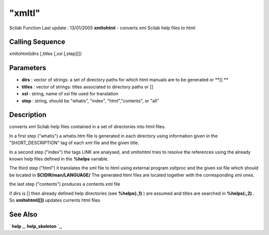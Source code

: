 ====
"xmltl"
====

Scilab Function Last update : 13/01/2005
**xmltohtml** - converts xml Scilab help files to html



Calling Sequence
~~~~~~~~~~~~~~~~

xmltohtml(dirs [,titles [,xsl [,step]]])




Parameters
~~~~~~~~~~


+ **dirs** : vector of strings: a set of directory paths for which
  html manuals are to be generated or **[] **
+ **titles** : vector of strings: titles associated to directory paths
  or []
+ **xsl** : string, name of xsl file used for translation
+ **step** : string, should be "whatis", "index", "html","contents",
  or "all"




Description
~~~~~~~~~~~

converts xml Scilab help files contained in a set of directories into
html files.

In a first step ("whatis") a whatis.htm file is generated in each
directory using information given in the "SHORT_DESCRIPTION" tag of
each xml file and the given title.

In a second step ("index") the tags LINK are analysed, and xmltohtml
tries to resolve the references using the already known help files
defined in the **%helps** variable.

The third step ("html") it translates the xml file to html using
external program xsltproc and the given xsl file which should be
located in **SCIDIR/man/LANGUAGE/** The generated html files are
located together with the corresponding xml ones.

the last step ("contents") produces a contents.xml file

if dirs is [] then already defined help directories (see
**%helps(:,1)** ) are assumed and titles are searched in
**%helps(:,2)** . So **xmltohtml([])** updates currents html files



See Also
~~~~~~~~

` **help** `_,` **help_skeleton** `_,

.. _
      : ://./utilities/help.htm
.. _
      : ://./utilities/help_skeleton.htm


